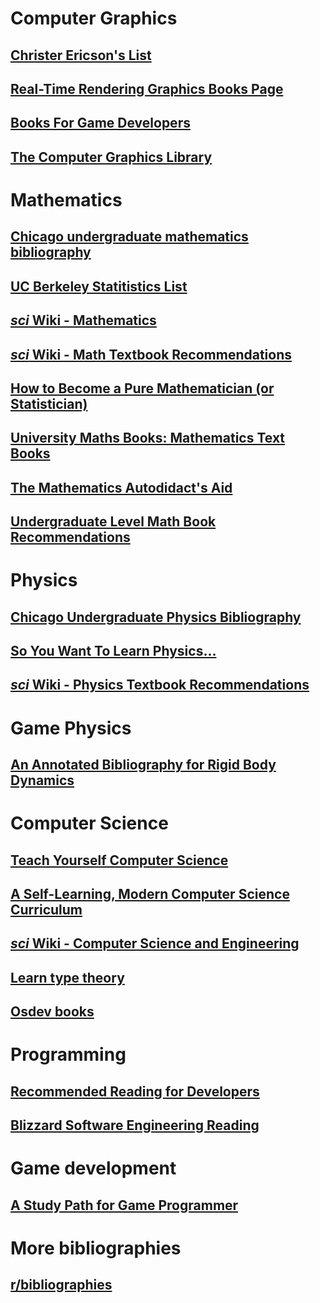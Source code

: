 * Computer Graphics
** [[http://realtimecollisiondetection.net/books/list/][Christer Ericson's List]]
** [[http://www.realtimerendering.com/books.html][Real-Time Rendering Graphics Books Page]]
** [[http://mrelusive.com/books/books.html][Books For Game Developers]]
** [[http://fabiensanglard.net/Computer_Graphics_Principles_and_Practices/index.php][The Computer Graphics Library]]

* Mathematics
** [[https://www.ocf.berkeley.edu/~abhishek/chicmath.htm][Chicago undergraduate mathematics bibliography]]
** [[http://sgsa.berkeley.edu/current-students/recommended-books][UC Berkeley Statitistics List]]
** [[http://4chan-science.wikia.com/wiki/Mathematics][/sci/ Wiki - Mathematics]]
** [[http://4chan-science.wikia.com/wiki/Math_Textbook_Recommendations][/sci/ Wiki - Math Textbook Recommendations]]
** [[http://hbpms.blogspot.com/][How to Become a Pure Mathematician (or Statistician)]]
** [[http://www.moremathsgrads.org.uk/maths-books.html][University Maths Books: Mathematics Text Books]]
** [[http://www.ams.org/notices/200510/comm-fowler.pdf][The Mathematics Autodidact's Aid]]
** [[https://mathtuition88.com/2014/10/19/undergraduate-level-math-book-recommendations/][Undergraduate Level Math Book Recommendations]]

* Physics
** [[https://www.ocf.berkeley.edu/~abhishek/chicphys.htm][Chicago Undergraduate Physics Bibliography]]
** [[https://www.susanjfowler.com/blog/2016/8/13/so-you-want-to-learn-physics][So You Want To Learn Physics...]]
** [[http://4chan-science.wikia.com/wiki/Physics_Textbook_Recommendations][/sci/ Wiki - Physics Textbook Recommendations]]

* Game Physics
** [[http://chrishecker.com/Physics_References#Collision_Detection][An Annotated Bibliography for Rigid Body Dynamics]]

* Computer Science
** [[https://teachyourselfcs.com/][Teach Yourself Computer Science]]
** [[https://functionalcs.github.io/curriculum/][A Self-Learning, Modern Computer Science Curriculum]]
** [[http://4chan-science.wikia.com/wiki/Computer_Science_and_Engineering][/sci/ Wiki - Computer Science and Engineering]]
** [[https://github.com/jozefg/learn-tt][Learn type theory]]
** [[https://wiki.osdev.org/Books][Osdev books]]

* Programming
** [[https://blog.codinghorror.com/recommended-reading-for-developers/][Recommended Reading for Developers]]
** [[https://gist.github.com/vrinek/bda51f6fc8b22b5df301][Blizzard Software Engineering Reading]]

* Game development
** [[https://github.com/miloyip/game-programmer][A Study Path for Game Programmer]]

* More bibliographies
** [[https://www.reddit.com/r/bibliographies/][r/bibliographies]]

